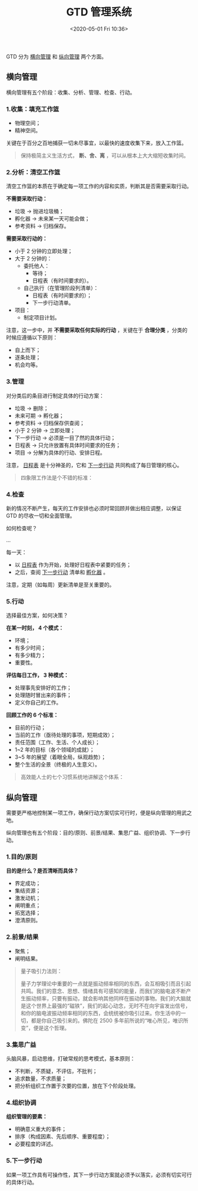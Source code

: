 #+DATE: <2020-05-01 Fri 10:36>
#+TITLE: GTD 管理系统

#+BEGIN_EXPORT html
<img
src="images/gtd-1.jpg"
width="100%"
style="border-radius: 10px;"
/>
#+END_EXPORT

GTD 分为 _横向管理_ 和 _纵向管理_ 两个方面。

** 横向管理

横向管理有五个阶段：收集、分析、管理、检查、行动。

*** 1.收集：填充工作篮

- 物理空间；
- 精神空间。

关键在于百分之百地捕获一切未尽事宜，以最快的速度收集下来，放入工作篮。

#+BEGIN_QUOTE
保持极简主义生活方式， *断、舍、离* ，可以从根本上大大缩短收集时间。
#+END_QUOTE

*** 2.分析：清空工作篮

清空工作篮的本质在于确定每一项工作的内容和实质，判断其是否需要采取行动。

*不需要采取行动：*
- 垃圾 → 抛进垃圾桶；
- 孵化器 → 未来某一天可能会做；
- 参考资料 → 归档保存。

*需要采取行动的：*
- 小于 2 分钟的立即处理；
- 大于 2 分钟的：
  - 委托他人：
    - 等待；
    - 日程表（有时间要求的）。
  - 自己执行（在管理阶段列清单）：
    - 日程表（有时间要求的）；
    - 下一步行动清单。
- 项目：
  - 制定项目计划。

注意，这一步中，并 *不需要采取任何实际的行动* ，关键在于 *合理分类* ，分类的时候应遵循以下原则：
- 自上而下；
- 逐条处理；
- 机会均等。

*** 3.管理

对分类后的条目进行制定具体的行动方案：
- 垃圾 → 删除；
- 未来可期 → 孵化器；
- 参考资料 → 归档保存供查阅；
- 小于 2 分钟 → 立即处理；
- 下一步行动 → 必须是一目了然的具体行动；
- 日程表 → 只允许放置有具体时间要求的任务；
- 项目 → 分解为具体的行动、安排日程。

注意， _日程表_ 是十分神圣的，它和 _下一步行动_ 共同构成了每日管理的核心。

#+BEGIN_QUOTE
四象限工作法是个不错的标准：

#+BEGIN_EXPORT html
<img
src="images/gtd-2.jpg"
width="400"
style=""
/>
#+END_EXPORT

#+END_QUOTE

*** 4.检查

新的情况不断产生，每天的工作安排也必须时常回顾并做出相应调整，以保证 GTD 的尽收一切和全面管理。

如何检查呢？

...

每一天：
- 以 _日程表_ 作为开始，处理好日程表中紧要的任务；
- 之后，查阅 _下一步行动_ 清单和 _孵化器_ 。

注意，定期（如每周）更新清单是至关重要的。

*** 5.行动

选择最佳方案，如何决策？

*在某一时刻， 4 个模式：*
- 环境；
- 有多少时间；
- 有多少精力；
- 重要性。

*评估每日工作， 3 种模式：*
- 处理事先安排好的工作；
- 处理随时冒出来的事件；
- 定义你自己的工作。

*回顾工作的 6 个标准：*
- 目前的行动；
- 当前的工作（亟待处理的事项，短期成效）；
- 责任范围（工作、生活、个人成长）；
- 1~2 年的目标（各个领域的成就）；
- 3~5 年的展望（着眼全局，纵观趋势）；
- 整个生活的全景（终极的人生意义）。

#+BEGIN_QUOTE
高效能人士的七个习惯系统地讲解这个体系：

#+BEGIN_EXPORT html
<img
src="images/gtd-3.jpg"
width="500"
style=""
/>
#+END_EXPORT

#+END_QUOTE

** 纵向管理

需要更严格地控制某一项工作，确保行动方案切实可行时，便是纵向管理的用武之地。

纵向管理也有五个阶段：目的/原则、前景/结果、集思广益、组织协调、下一步行动。

*** 1.目的/原则

*目的是什么？是否清晰而具体？*
- 界定成功；
- 集结资源；
- 激发动机；
- 阐明重点；
- 拓宽选择；
- 澄清原则。

*** 2.前景/结果

#+BEGIN_EXPORT html
<img
src="images/gtd-4.jpg"
width="200"
style=""
/>
#+END_EXPORT

- 聚焦；
- 阐明结果。

#+BEGIN_QUOTE
量子吸引力法则：

#+BEGIN_EXPORT html
<img
src="images/gtd-5.jpg"
width="200"
style="float: right; margin-left: 8px;"
/>
#+END_EXPORT

量子力学理论中重要的一点就是振动频率相同的东西，会互相吸引而且引起共鸣。我们的意念、思想、情绪具有可感知的能量，而我们的脑电波不断产生振动频率，只要有振动，就会影响其他同样在振动的事物。我们的大脑就是这个世界上最强的“磁铁”，我们的起心动念，无时不在向宇宙发出信号，和你的脑电波振动频率相同的东西，会统统被你吸引过来。你生活中的一切，都是你自己吸引来的。佛陀在 2500 多年前所说的“唯心所见，唯识所变”，便是这个哲理。
#+END_QUOTE

*** 3.集思广益

头脑风暴，启动思维，打破常规的思考模式，基本原则：
- 不判断，不质疑，不评估，不批判；
- 追求数量，不求质量；
- 把分析组织工作置于次要的位置，放在下个阶段处理。

*** 4.组织协调

*组织管理的要素：*
- 明确意义重大的事件；
- 排序（构成因素、先后顺序、重要程度）；
- 必要程度的详述。

*** 5.下一步行动

如果一项工作具有可操作性，其下一步行动方案就必须予以落实，必须有切实可行的具体行动。
